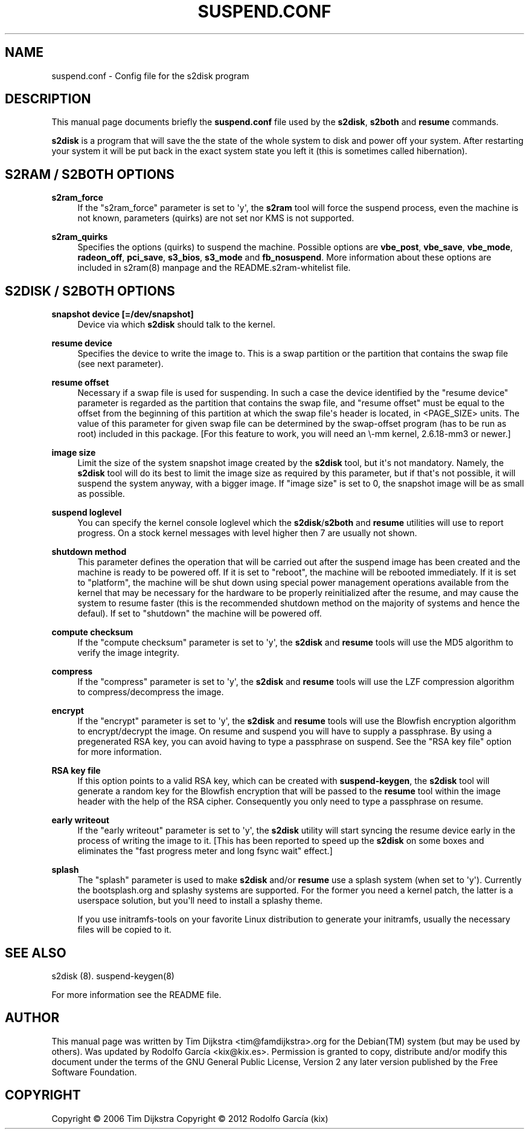 '\" t
.\"     Title: suspend.conf
.\"    Author: Tim Dijkstra <tim@famdijkstra.org>
.\"   Updated: Rodolfo García Peñas (kix) <kix@kix.es>
.\"      Date: Feb 29, 2012
.\"    Manual: suspend.conf
.\"    Source: suspend-utils
.\"  Language: English
.\"
.TH "SUSPEND\&.CONF" "5" "Feb 29, 2012" "suspend-utils" "suspend.conf"
.\" -----------------------------------------------------------------
.\" * Define some portability stuff
.\" -----------------------------------------------------------------
.\" ~~~~~~~~~~~~~~~~~~~~~~~~~~~~~~~~~~~~~~~~~~~~~~~~~~~~~~~~~~~~~~~~~
.\" http://bugs.debian.org/507673
.\" http://lists.gnu.org/archive/html/groff/2009-02/msg00013.html
.\" ~~~~~~~~~~~~~~~~~~~~~~~~~~~~~~~~~~~~~~~~~~~~~~~~~~~~~~~~~~~~~~~~~
.ie \n(.g .ds Aq \(aq
.el       .ds Aq '
.\" -----------------------------------------------------------------
.\" * set default formatting
.\" -----------------------------------------------------------------
.\" disable hyphenation
.nh
.\" disable justification (adjust text to left margin only)
.ad l
.\" -----------------------------------------------------------------
.\" * MAIN CONTENT STARTS HERE *
.\" -----------------------------------------------------------------
.SH "NAME"
suspend.conf \- Config file for the s2disk program
.SH "DESCRIPTION"
.PP
This manual page documents briefly the \fBsuspend\&.conf\fR file used by the \fBs2disk\fR, \fBs2both\fR and \fBresume\fR commands\&.
.PP
\fBs2disk\fR is a program that will save the the state of the whole system to disk and power off your system\&. After restarting your system it will be put back in the exact system state you left it (this is sometimes called hibernation)\&.
.SH "S2RAM / S2BOTH OPTIONS"
.PP
\fBs2ram_force\fR
.RS 4
If the "s2ram_force" parameter is set to \*(Aqy\*(Aq, the \fBs2ram\fR tool will force the suspend process, even the machine is not known, parameters (quirks) are not set nor KMS is not supported\&.
.RE
.PP
\fBs2ram_quirks\fR
.RS 4
Specifies the options (quirks) to suspend the machine. Possible options are \fBvbe_post\fR, \fBvbe_save\fR, \fBvbe_mode\fR, \fBradeon_off\fR, \fBpci_save\fR, \fBs3_bios\fR, \fBs3_mode\fR and \fBfb_nosuspend\fR\&. More information about these options are included in s2ram(8) manpage and the README.s2ram-whitelist file.
.RE
.PP
.SH "S2DISK / S2BOTH OPTIONS"
.PP
\fBsnapshot device [=/dev/snapshot]\fR
.RS 4
Device via which \fBs2disk\fR should talk to the kernel\&.
.RE
.PP
\fBresume device\fR
.RS 4
Specifies the device to write the image to\&. This is a swap partition or the partition that contains the swap file (see next parameter)\&.
.RE
.PP
\fBresume offset\fR
.RS 4
Necessary if a swap file is used for suspending\&. In such a case the device identified by the "resume device" parameter is regarded as the partition that contains the swap file, and "resume offset" must be equal to the offset from the beginning of this partition at which the swap file\*(Aqs header is located, in <PAGE_SIZE> units\&. The value of this parameter for given swap file can be determined by the swap\-offset program (has to be run as root) included in this package\&. [For this feature to work, you will need an \e\-mm kernel, 2\&.6\&.18\-mm3 or newer\&.]
.RE
.PP
\fBimage size\fR
.RS 4
Limit the size of the system snapshot image created by the \fBs2disk\fR tool, but it\*(Aqs not mandatory\&. Namely, the \fBs2disk\fR tool will do its best to limit the image size as required by this parameter, but if that\*(Aqs not possible, it will suspend the system anyway, with a bigger image\&. If "image size" is set to 0, the snapshot image will be as small as possible\&.
.RE
.PP
\fBsuspend loglevel\fR
.RS 4
You can specify the kernel console loglevel which the \fBs2disk\fR/\fBs2both\fR and \fBresume\fR utilities will use to report progress\&. On a stock kernel messages with level higher then 7 are usually not shown\&.
.RE
.PP
\fBshutdown method\fR
.RS 4
This parameter defines the operation that will be carried out after the suspend image has been created and the machine is ready to be powered off\&. If it is set to "reboot", the machine will be rebooted immediately\&. If it is set to "platform", the machine will be shut down using special power management operations available from the kernel that may be necessary for the hardware to be properly reinitialized after the resume, and may cause the system to resume faster (this is the recommended shutdown method on the majority of systems and hence the defaul)\&. If set to "shutdown" the machine will be powered off\&.
.RE
.PP
\fBcompute checksum\fR
.RS 4
If the "compute checksum" parameter is set to \*(Aqy\*(Aq, the \fBs2disk\fR and \fBresume\fR tools will use the MD5 algorithm to verify the image integrity\&.
.RE
.PP
\fBcompress\fR
.RS 4
If the "compress" parameter is set to \*(Aqy\*(Aq, the \fBs2disk\fR and \fBresume\fR tools will use the LZF compression algorithm to compress/decompress the image\&.
.RE
.PP
\fBencrypt\fR
.RS 4
If the "encrypt" parameter is set to \*(Aqy\*(Aq, the \fBs2disk\fR and \fBresume\fR tools will use the Blowfish encryption algorithm to encrypt/decrypt the image\&. On resume and suspend you will have to supply a passphrase\&. By using a pregenerated RSA key, you can avoid having to type a passphrase on suspend\&. See the "RSA key file" option for more information\&.
.RE
.PP
\fBRSA key file\fR
.RS 4
If this option points to a valid RSA key, which can be created with \fBsuspend\-keygen\fR, the \fBs2disk\fR tool will generate a random key for the Blowfish encryption that will be passed to the \fBresume\fR tool within the image header with the help of the RSA cipher\&. Consequently you only need to type a passphrase on resume\&.
.RE
.PP
\fBearly writeout\fR
.RS 4
If the "early writeout" parameter is set to \*(Aqy\*(Aq, the \fBs2disk\fR utility will start syncing the resume device early in the process of writing the image to it\&. [This has been reported to speed up the \fBs2disk\fR on some boxes and eliminates the "fast progress meter and long fsync wait" effect\&.]
.RE
.PP
\fBsplash\fR
.RS 4
The "splash" parameter is used to make \fBs2disk\fR and/or \fBresume\fR use a splash system (when set to \*(Aqy\*(Aq)\&. Currently the bootsplash\&.org and splashy systems are supported\&. For the former you need a kernel patch, the latter is a userspace solution, but you\*(Aqll need to install a splashy theme\&.
.sp
If you use initramfs\-tools on your favorite Linux distribution to generate your initramfs, usually the necessary files will be copied to it\&.
.RE
.SH "SEE ALSO"
.PP
s2disk (8)\&. suspend\-keygen(8)
.PP
For more information see the README file.
.SH "AUTHOR"
.PP
This manual page was written by Tim Dijkstra <tim@famdijkstra>\&.org for the Debian(TM) system (but may be used by others)\&. Was updated by Rodolfo García <kix@kix.es>. Permission is granted to copy, distribute and/or modify this document under the terms of the GNU General Public License, Version 2 any later version published by the Free Software Foundation\&.
.RE
.SH "COPYRIGHT"
.br
Copyright \(co 2006 Tim Dijkstra
Copyright \(co 2012 Rodolfo García (kix)
.br
